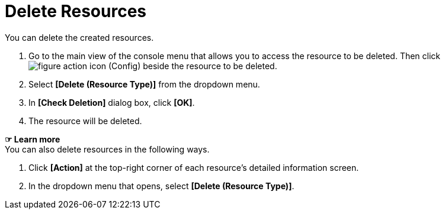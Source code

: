 = Delete Resources

You can delete the created resources. 

. Go to the main view of the console menu that allows you to access the resource to be deleted. Then click image:../images/figure_action_icon.png[] (Config) beside the resource to be deleted. 

. Select **[Delete (Resource Type)]** from the dropdown menu.
. In *[Check Deletion]* dialog box, click *[OK]*. 

. The resource will be deleted. 

*☞ Learn more* +
You can also delete resources in the following ways.

. Click *[Action]* at the top-right corner of each resource's detailed information screen.
. In the dropdown menu that opens, select **[Delete (Resource Type)]**. 